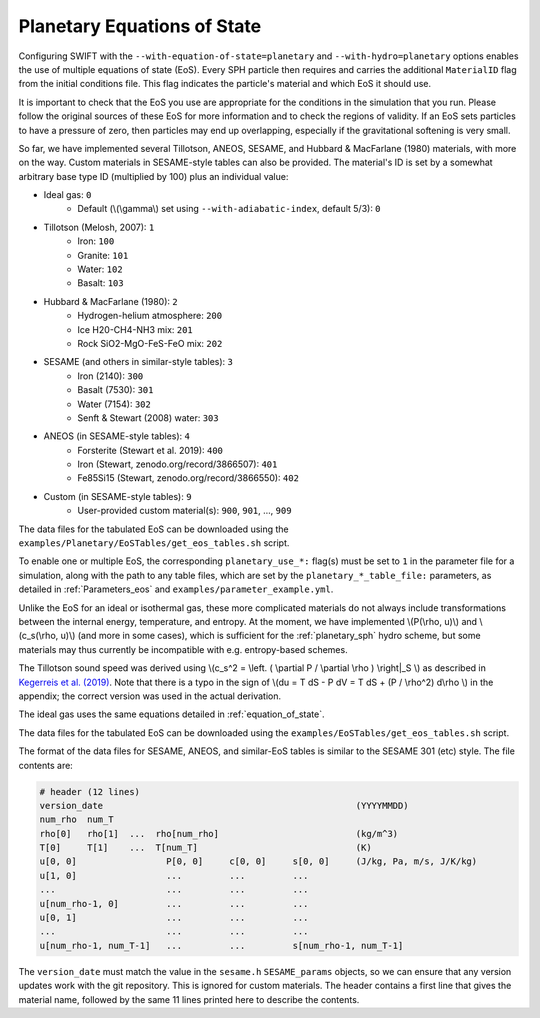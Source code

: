 .. Planetary EoS
    Jacob Kegerreis, 14th July 2022

.. _planetary_eos:

Planetary Equations of State
============================

Configuring SWIFT with the ``--with-equation-of-state=planetary`` and
``--with-hydro=planetary`` options enables the use of multiple
equations of state (EoS).
Every SPH particle then requires and carries the additional ``MaterialID`` flag
from the initial conditions file. This flag indicates the particle's material
and which EoS it should use.

It is important to check that the EoS you use are appropriate
for the conditions in the simulation that you run.
Please follow the original sources of these EoS for more information and
to check the regions of validity. If an EoS sets particles to have a pressure
of zero, then particles may end up overlapping, especially if the gravitational
softening is very small.

So far, we have implemented several Tillotson, ANEOS, SESAME,
and Hubbard \& MacFarlane (1980) materials, with more on the way.
Custom materials in SESAME-style tables can also be provided.
The material's ID is set by a somewhat arbitrary base type ID
(multiplied by 100) plus an individual value:

+ Ideal gas: ``0``
    + Default (\\(\\gamma\\) set using ``--with-adiabatic-index``, default 5/3): ``0``
+ Tillotson (Melosh, 2007): ``1``
    + Iron: ``100``
    + Granite: ``101``
    + Water: ``102``
    + Basalt: ``103``
+ Hubbard \& MacFarlane (1980): ``2``
    + Hydrogen-helium atmosphere: ``200``
    + Ice H20-CH4-NH3 mix: ``201``
    + Rock SiO2-MgO-FeS-FeO mix: ``202``
+ SESAME (and others in similar-style tables): ``3``
    + Iron (2140): ``300``
    + Basalt (7530): ``301``
    + Water (7154): ``302``
    + Senft \& Stewart (2008) water: ``303``
+ ANEOS (in SESAME-style tables): ``4``
    + Forsterite (Stewart et al. 2019): ``400``
    + Iron (Stewart, zenodo.org/record/3866507): ``401``
    + Fe85Si15 (Stewart, zenodo.org/record/3866550): ``402``
+ Custom (in SESAME-style tables): ``9``
    + User-provided custom material(s): ``900``, ``901``, ..., ``909``

The data files for the tabulated EoS can be downloaded using
the ``examples/Planetary/EoSTables/get_eos_tables.sh`` script.

To enable one or multiple EoS, the corresponding ``planetary_use_*:``
flag(s) must be set to ``1`` in the parameter file for a simulation,
along with the path to any table files, which are set by the
``planetary_*_table_file:`` parameters,
as detailed in :ref:`Parameters_eos` and ``examples/parameter_example.yml``.

Unlike the EoS for an ideal or isothermal gas, these more complicated materials
do not always include transformations between the internal energy,
temperature, and entropy. At the moment, we have implemented
\\(P(\\rho, u)\\) and \\(c_s(\\rho, u)\\) (and more in some cases),
which is sufficient for the :ref:`planetary_sph` hydro scheme,
but some materials may thus currently be incompatible with
e.g. entropy-based schemes.

The Tillotson sound speed was derived using
\\(c_s^2 = \\left. ( \\partial P / \\partial \\rho ) \\right|_S \\)
as described in
`Kegerreis et al. (2019)  <https://doi.org/10.1093/mnras/stz1606>`_.
Note that there is a typo in the sign of
\\(du = T dS - P dV = T dS + (P / \\rho^2) d\\rho \\) in the appendix;
the correct version was used in the actual derivation.

The ideal gas uses the same equations detailed in :ref:`equation_of_state`.

The data files for the tabulated EoS can be downloaded using
the ``examples/EoSTables/get_eos_tables.sh`` script.

The format of the data files for SESAME, ANEOS, and similar-EoS tables
is similar to the SESAME 301 (etc) style. The file contents are:

.. code-block:: python

    # header (12 lines)
    version_date                                                (YYYYMMDD)
    num_rho  num_T
    rho[0]   rho[1]  ...  rho[num_rho]                          (kg/m^3)
    T[0]     T[1]    ...  T[num_T]                              (K)
    u[0, 0]                 P[0, 0]     c[0, 0]     s[0, 0]     (J/kg, Pa, m/s, J/K/kg)
    u[1, 0]                 ...         ...         ...
    ...                     ...         ...         ...
    u[num_rho-1, 0]         ...         ...         ...
    u[0, 1]                 ...         ...         ...
    ...                     ...         ...         ...
    u[num_rho-1, num_T-1]   ...         ...         s[num_rho-1, num_T-1]

The ``version_date`` must match the value in the ``sesame.h`` ``SESAME_params``
objects, so we can ensure that any version updates work with the git repository.
This is ignored for custom materials.
The header contains a first line that gives the material name, followed by the
same 11 lines printed here to describe the contents.
